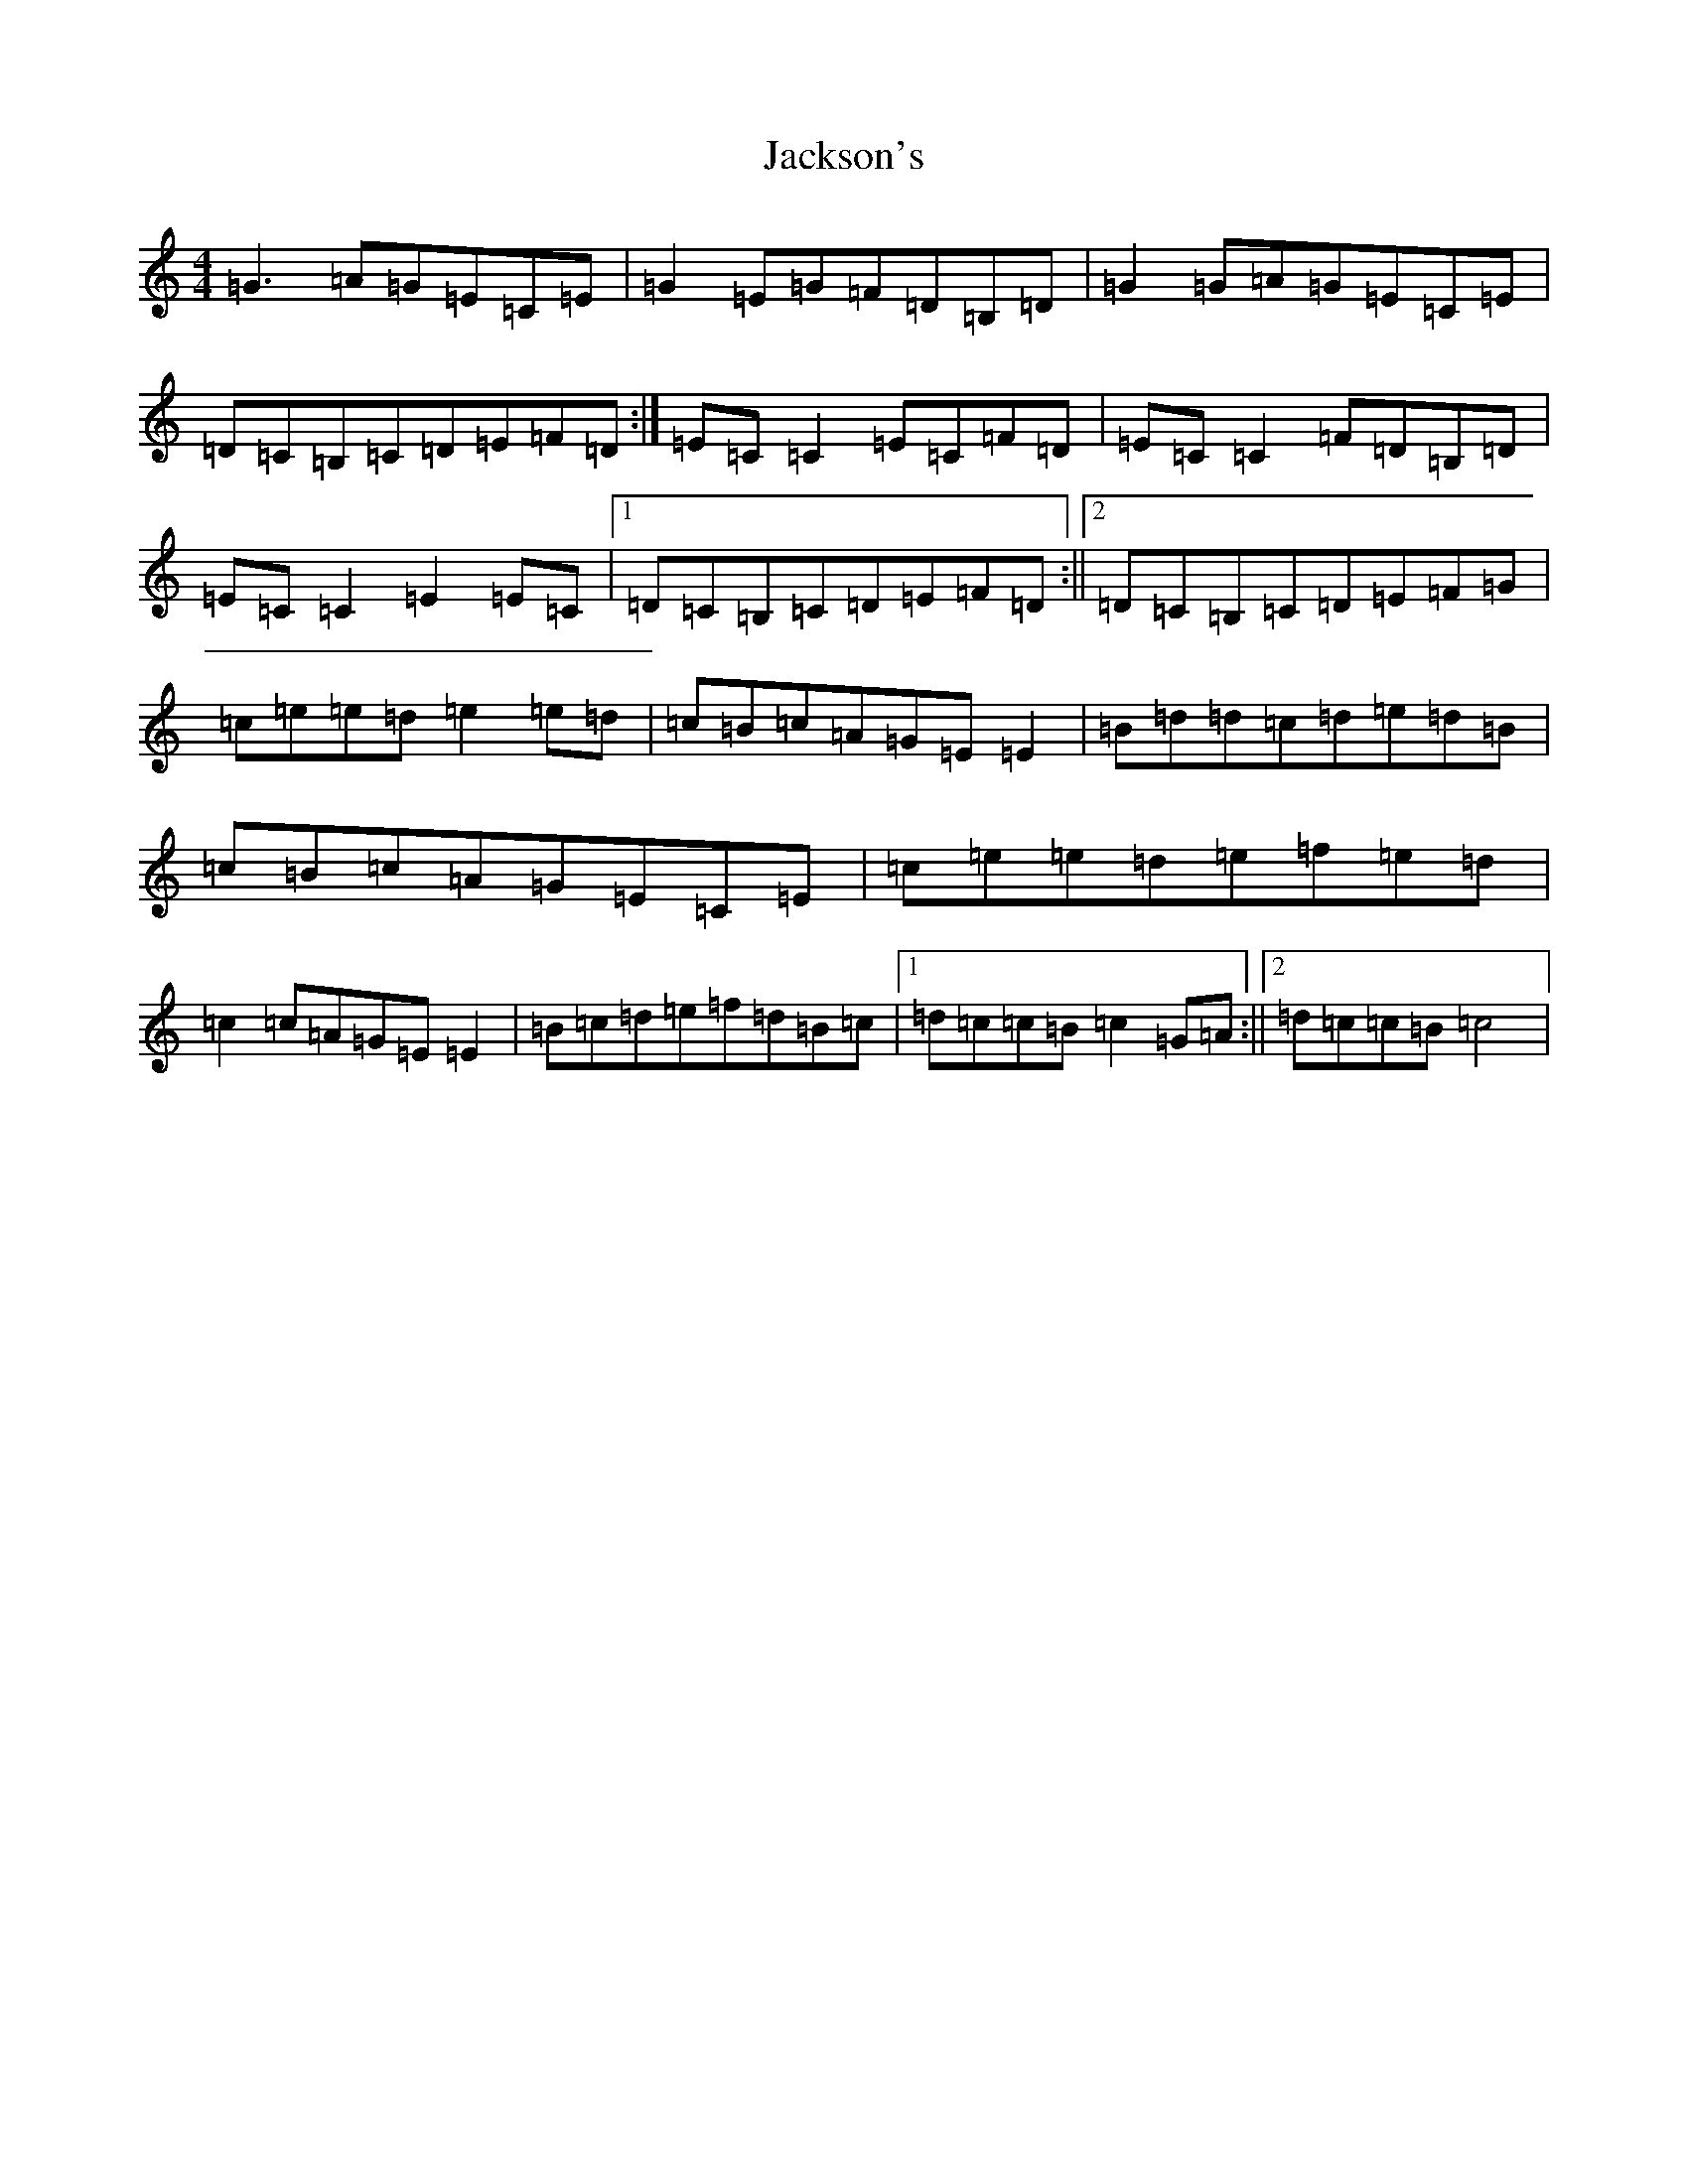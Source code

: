 X: 10145
T: Jackson's
S: https://thesession.org/tunes/3033#setting3033
Z: D Major
R: reel
M: 4/4
L: 1/8
K: C Major
=G3=A=G=E=C=E|=G2=E=G=F=D=B,=D|=G2=G=A=G=E=C=E|=D=C=B,=C=D=E=F=D:|=E=C=C2=E=C=F=D|=E=C=C2=F=D=B,=D|=E=C=C2=E2=E=C|1=D=C=B,=C=D=E=F=D:||2=D=C=B,=C=D=E=F=G|=c=e=e=d=e2=e=d|=c=B=c=A=G=E=E2|=B=d=d=c=d=e=d=B|=c=B=c=A=G=E=C=E|=c=e=e=d=e=f=e=d|=c2=c=A=G=E=E2|=B=c=d=e=f=d=B=c|1=d=c=c=B=c2=G=A:||2=d=c=c=B=c4|